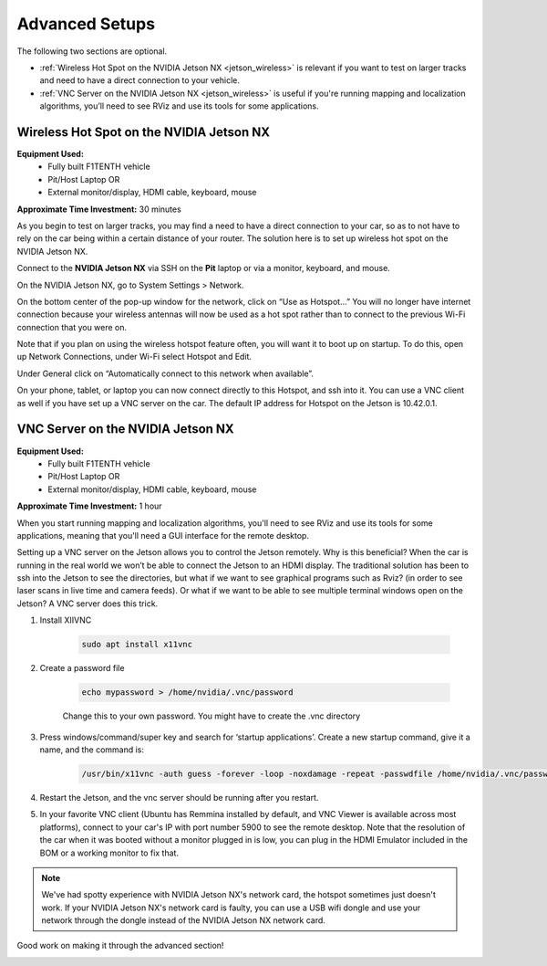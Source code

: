 .. _doc_software_advance:

Advanced Setups
===================
The following two sections are optional.

* :ref:`Wireless Hot Spot on the NVIDIA Jetson NX <jetson_wireless>` is relevant if you want to test on larger tracks and need to have a direct connection to your vehicle.
* :ref:`VNC Server on the NVIDIA Jetson NX <jetson_wireless>` is useful if you're running mapping and localization algorithms, you’ll need to see RViz and use its tools for some applications.

 .. _jetson_wireless:

Wireless Hot Spot on the NVIDIA Jetson NX
---------------------------------
**Equipment Used:**
	* Fully built F1TENTH vehicle
	* Pit/Host Laptop OR
	* External monitor/display, HDMI cable, keyboard, mouse

**Approximate Time Investment:** 30 minutes

As you begin to test on larger tracks, you may find a need to have a direct connection to your car, so as to not have to rely on the car being within a certain distance of your router. The solution here is to set up wireless hot spot on the NVIDIA Jetson NX.

Connect to the **NVIDIA Jetson NX** via SSH on the **Pit** laptop or via a monitor, keyboard, and mouse.

On the NVIDIA Jetson NX, go to System Settings > Network.

.. image:: img/combine/wireless1.jpg

On the bottom center of the pop-up window for the network, click on “Use as Hotspot...” You will no longer have internet connection because your wireless antennas will now be used as a hot spot rather than to connect to the previous Wi-Fi connection that you were on.

Note that if you plan on using the wireless hotspot feature often, you will want it to boot up on startup. To do this, open up Network Connections, under Wi-Fi select Hotspot and Edit.

.. image:: img/combine/wireless2.jpg

Under General click on “Automatically connect to this network when available”.

On your phone, tablet, or laptop you can now connect directly to this Hotspot, and ssh into it. You can use a VNC client as well if you have set up a VNC server on the car. The default IP address for Hotspot on the Jetson is 10.42.0.1.

 .. _jetson_vnc:

VNC Server on the NVIDIA Jetson NX
-------------------------
**Equipment Used:**
	* Fully built F1TENTH vehicle
	* Pit/Host Laptop OR
	* External monitor/display, HDMI cable, keyboard, mouse

**Approximate Time Investment:** 1 hour

When you start running mapping and localization algorithms, you'll need to see RViz and use its tools for some applications, meaning that you'll need a GUI interface for the remote desktop.

Setting up a VNC server on the Jetson allows you to control the Jetson remotely. Why is this beneficial? When the car is running in the real world we won’t be able to connect the Jetson to an HDMI display. The traditional solution has been to ssh into the Jetson to see the directories, but what if we want to see graphical programs such as Rviz? (in order to see laser scans in live time and camera feeds). Or what if we want to be able to see multiple terminal windows open on the Jetson? A VNC server does this trick.

#. Install XIIVNC

	.. code-block:: bash

		sudo apt install x11vnc
#. Create a password file

	.. code-block:: bash

		echo mypassword > /home/nvidia/.vnc/password

	Change this to your own password. You might have to create the .vnc directory
#. Press windows/command/super key and search for ‘startup applications’. Create a new startup command, give it a name, and the command is:

	.. code-block:: bash

		/usr/bin/x11vnc -auth guess -forever -loop -noxdamage -repeat -passwdfile /home/nvidia/.vnc/password -rfbport 5900 -shared
#. Restart the Jetson, and the vnc server should be running after you restart.
#. In your favorite VNC client (Ubuntu has Remmina installed by default, and VNC Viewer is available across most platforms), connect to your car's IP with port number 5900 to see the remote desktop. Note that the resolution of the car when it was booted without a monitor plugged in is low, you can plug in the HDMI Emulator included in the BOM or a working monitor to fix that.

.. note::
  We've had spotty experience with NVIDIA Jetson NX's network card, the hotspot sometimes just doesn't work. If your NVIDIA Jetson NX's network card is faulty, you can use a USB wifi dongle and use your network through the dongle instead of the NVIDIA Jetson NX network card.

Good work on making it through the advanced section!

.. image:: img/combine/wireless4.gif
	:align: center
	:width: 300px
